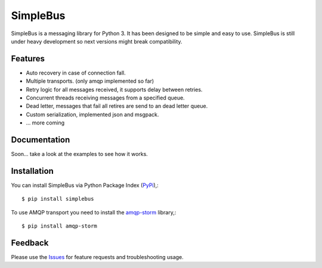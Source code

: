 =================================
SimpleBus
=================================
SimpleBus is a messaging library for Python 3. It has been designed to be simple and easy to use.
SimpleBus is still under heavy development so next versions might break compatibility.

|Version| |Downloads| |License|

Features
===============
- Auto recovery in case of connection fall.
- Multiple transports. (only amqp implemented so far)
- Retry logic for all messages received, it supports delay between retries.
- Concurrent threads receiving messages from a specified queue.
- Dead letter, messages that fail all retires are send to an dead letter queue.
- Custom serialization, implemented json and msgpack.
- ... more coming

Documentation
===============
Soon... take a look at the examples to see how it works.

Installation
===============
You can install SimpleBus via Python Package Index (PyPi_),::

    $ pip install simplebus

To use AMQP transport you need to install the amqp-storm_ library,::

    $ pip install amqp-storm

Feedback
===============
Please use the Issues_ for feature requests and troubleshooting usage.

.. |Version| image:: https://badge.fury.io/py/simplebus.svg?
   :target: http://badge.fury.io/py/simplebus

.. |Downloads| image:: https://pypip.in/d/simplebus/badge.svg?
   :target: https://pypi.python.org/pypi/simplebus
   
.. |License| image:: https://pypip.in/license/simplebus/badge.svg?
   :target: https://github.com/viniciuschiele/simplebus/blob/master/LICENSE

.. _amqp-storm: https://github.com/eandersson/amqp-storm

.. _PyPi: https://pypi.python.org/pypi/simplebus

.. _Issues: https://github.com/viniciuschiele/simplebus/issues
